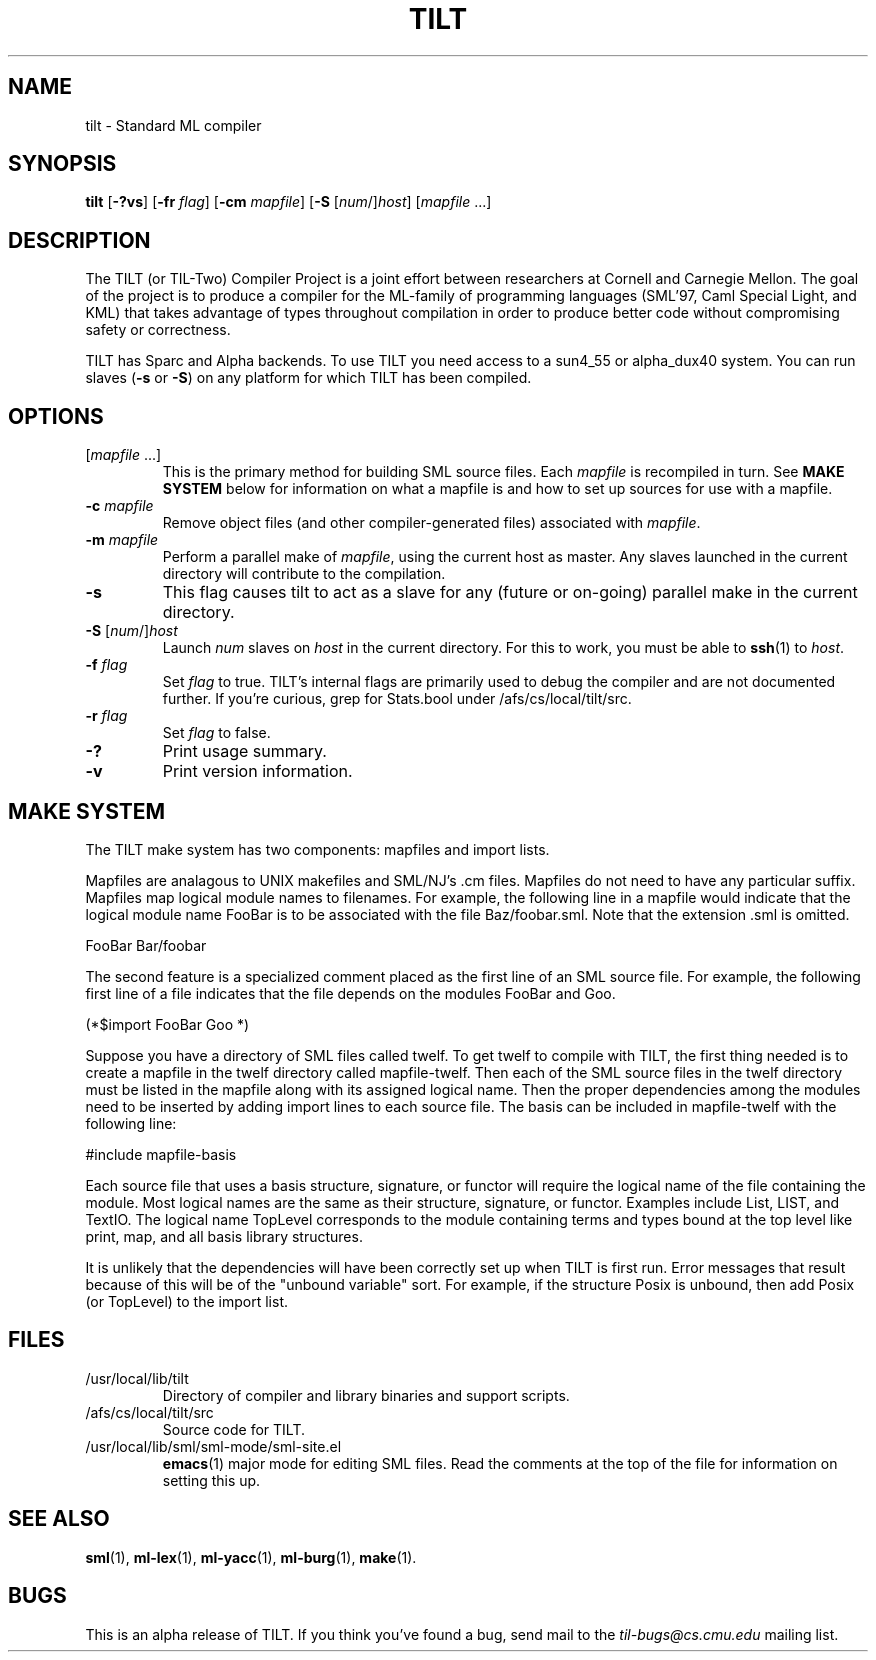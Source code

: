 .TH TILT 1 "16 January 2000" "Version 0.1"
.SH NAME
tilt \- Standard ML compiler
.SH SYNOPSIS
.BR tilt " [" -?vs "] [" -fr
.IR flag ]
.RB [ -cm
.IR mapfile ]
.RB [ -S
.RI [ num "/]" host ]
.RI [ mapfile " .\|.\|.]"
.SH DESCRIPTION
The TILT (or TIL-Two) Compiler Project is a joint effort between
researchers at Cornell and Carnegie Mellon.  The goal of the project
is to produce a compiler for the ML-family of programming languages
(SML'97, Caml Special Light, and KML) that takes advantage of types
throughout compilation in order to produce better code without
compromising safety or correctness.
.PP
TILT has Sparc and Alpha backends.  To use TILT you need access to
a sun4_55 or alpha_dux40 system.  You can run slaves
.RB ( -s
or
.BR -S )
on any platform for which TILT has been compiled.
.SH OPTIONS
.TP
.RI [ mapfile " .\|.\|.\|]"
This is the primary method for building SML source files.  Each
.I mapfile
is recompiled in turn.  See
.B MAKE SYSTEM
below for information on what a mapfile is and how to set up sources
for use with a mapfile.
.TP
.BI "-c " mapfile
Remove object files (and other compiler-generated files)
associated with
.IR mapfile .
.TP
.BI "-m " mapfile
Perform a parallel make of
.IR mapfile ,
using the current host as master.  Any slaves launched in the current
directory will contribute to the compilation.
.TP
.B -s
This flag causes tilt to act as a slave for any (future or on-going)
parallel make in the current directory.
.TP
\fB-S\fP [\fInum\fP/]\fIhost\fP
Launch
.I num
slaves on
.I host
in the current directory.  For this to work, you must be able to
.BR ssh (1)
to
.IR host .
.TP
.BI "-f " flag
Set
.I flag
to true.  TILT's internal flags are primarily used to debug the
compiler and are not documented further.  If you're curious, grep for
Stats.bool under /afs/cs/local/tilt/src.
.\" Want to list interesting flags here?
.TP
.BI "-r " flag
Set
.I flag
to false.
.TP
.B -?
Print usage summary.
.TP
.B -v
Print version information.
.SH MAKE SYSTEM
The TILT make system has two components: mapfiles and import lists.
.PP
Mapfiles are analagous to UNIX makefiles and SML/NJ's .cm files.
Mapfiles do not need to have any particular suffix.
Mapfiles map logical module names to filenames.  For example,
the following line in a mapfile would indicate that the logical
module name FooBar is to be associated with the file Baz/foobar.sml.
Note that the extension .sml is omitted.
.PP
FooBar  Bar/foobar
.PP
The second feature is a specialized comment placed as the first line
of an SML source file.  For example, the following first line of a file
indicates that the file depends on the modules FooBar and Goo.
.PP
(*$import FooBar Goo *)
.PP
Suppose you have a directory of SML files called twelf.  To get
twelf to compile with TILT, the first thing needed is to create a
mapfile in the twelf directory called mapfile-twelf.  Then each of
the SML source files in the twelf directory must be listed in the
mapfile along with its assigned logical name.  Then the proper
dependencies among the modules need to be inserted by adding
import lines to each source file.  The basis can be included in
mapfile-twelf with the following line:
.PP
#include mapfile-basis
.PP
Each source file that uses a basis structure, signature, or functor
will require the logical name of the file containing the module.  Most
logical names are the same as their structure, signature, or functor.
Examples include List, LIST, and TextIO.  The logical name TopLevel
corresponds to the module containing terms and types bound at the top
level like print, map, and all basis library structures.
.PP
It is unlikely that the dependencies will have been correctly set up
when TILT is first run.  Error messages that result because of this
will be of the "unbound variable" sort.  For example, if the structure
Posix is unbound, then add Posix (or TopLevel) to the import list.
.SH FILES
.TP
/usr/local/lib/tilt
Directory of compiler and library binaries and support scripts.
.TP
/afs/cs/local/tilt/src
Source code for TILT.
.TP
/usr/local/lib/sml/sml-mode/sml-site.el
.BR emacs (1)
major mode for editing SML files.  Read the comments at the top of the file
for information on setting this up.
.SH SEE ALSO
.BR sml (1),
.BR ml-lex (1),
.BR ml-yacc (1),
.BR ml-burg (1),
.BR make (1).
.SH BUGS
This is an alpha release of TILT.  If you think you've found a bug,
send mail to the
.I til-bugs@cs.cmu.edu
mailing list.
